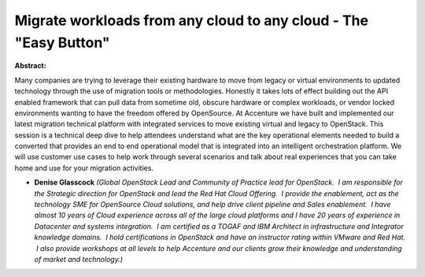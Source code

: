 Migrate workloads from any cloud to any cloud - The "Easy Button"
~~~~~~~~~~~~~~~~~~~~~~~~~~~~~~~~~~~~~~~~~~~~~~~~~~~~~~~~~~~~~~~~~

**Abstract:**

Many companies are trying to leverage their existing hardware to move from legacy or virtual environments to updated technology through the use of migration tools or methodologies. Honestly it takes lots of effect building out the API enabled framework that can pull data from sometime old, obscure hardware or complex workloads, or vendor locked environments wanting to have the freedom offered by OpenSource. At Accenture we have built and implemented our latest migration technical platform with integrated services to move existing virtual and legacy to OpenStack. This session is a technical deep dive to help attendees understand what are the key operational elements needed to build a converted that provides an end to end operational model that is integrated into an intelligent orchestration platform. We will use customer use cases to help work through several scenarios and talk about real experiences that you can take home and use for your migration activities.


* **Denise Glasscock** *(Global OpenStack Lead and Community of Practice lead for OpenStack.  I am responsible for the Strategic direction for OpenStack and lead the Red Hat Cloud Offering.  I provide the enablement, act as the technology SME for OpenSource Cloud solutions, and help drive client pipeline and Sales enablement.  I have almost 10 years of Cloud experience across all of the large cloud platforms and I have 20 years of experience in Datacenter and systems integration.  I am certified as a TOGAF and IBM Architect in infrastructure and Integrator knowledge domains.  I hold certifications in OpenStack and have an instructor rating within VMware and Red Hat.  I also provide workshops at all levels to help Accenture and our clients grow their knowledge and understanding of market and technology.)*
